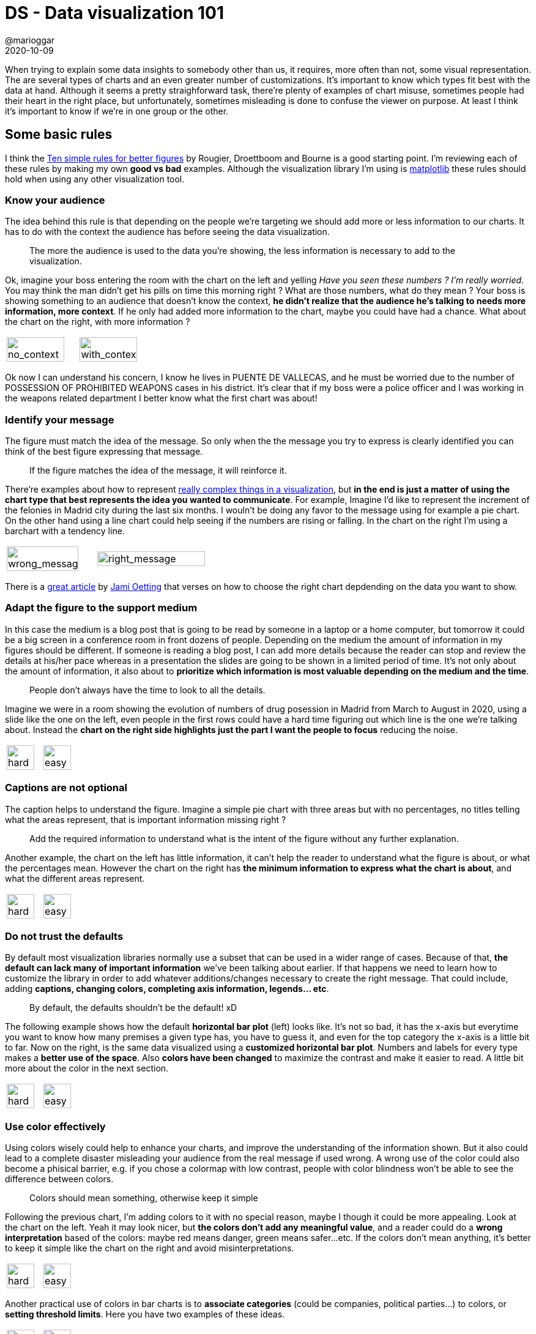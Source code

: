 = DS - Data visualization 101
@marioggar
2020-10-09
:jbake-type: post
:jbake-status: published
:jbake-tags: ds, charts
:sources: ../../../../../../../sources/2020/10/charts_101
:idprefix:
:summary: Some basic rules on data visualization
:summary_image: charts.png

When trying to explain some data insights to somebody other than us, it requires, more often than not, some visual representation. The are several types of charts and an even greater number of customizations. It's important to know which types fit best with the data at hand. Although it seems a pretty straighforward task, there're plenty of examples of chart misuse, sometimes people had their heart in the right place, but unfortunately, sometimes misleading is done to confuse the viewer on purpose. At least I think it's important to know if we're in one group or the other.

== Some basic rules

I think the https://journals.plos.org/ploscompbiol/article?id=10.1371/journal.pcbi.1003833[Ten simple rules for better figures] by Rougier, Droettboom and Bourne is a good starting point. I'm reviewing each of these rules by making my own **good vs bad** examples. Although the visualization library I'm using is https://matplotlib.org/[matplotlib] these rules should hold when using any other visualization tool.

=== Know your audience

The idea behind this rule is that depending on the people we're targeting we should add more or less information to our charts. It has to do with the context the audience has before seeing the data visualization. 

[quote]
The more the audience is used to the data you're showing, the less information is necessary to add to the visualization.

Ok, imagine your boss entering the room with the chart on the left and yelling  _Have you seen these numbers ? I'm really worried_. You may think the man didn't get his pills on time this morning right ? What are those numbers, what do they mean ? Your boss is showing something to an audience that doesn't know the context, **he didn't realize that the audience he's talking to needs more information, more context**. If he only had added more information to the chart, maybe you could have had a chance. What about the chart on the right, with more information ?

[frame="none", grid="none", cols="^,^"]
|===
| image:2020/10/chart_rules/know_your_audience_1.png[alt=no_context, width="90%", align="center"] | image:2020/10/chart_rules/know_your_audience_2.png[alt=with_context, width="90%", align="center"]
|===

Ok now I can understand his concern, I know he lives in PUENTE DE VALLECAS, and he must be worried due to the number of POSSESSION OF PROHIBITED WEAPONS cases in his district. It's clear that if my boss were a police officer and I was working in the weapons related department I better know what the first chart was about!

=== Identify your message

The figure must match the idea of the message. So only when the the message you try to express is clearly identified you can think of the best figure expressing that message. 

[quote]
If the figure matches the idea of the message, it will reinforce it.

There're examples about how to represent https://journals.plos.org/ploscompbiol/article?id=10.1371/journal.pcbi.1003833#pcbi-1003833-g002[really complex things in a visualization], but **in the end is just a matter of using the chart type that best represents the idea you wanted to communicate**. For example, Imagine I'd like to represent the increment of the felonies in Madrid city during the last six months. I wouln't be doing any favor to the message using for example a pie chart. On the other hand using a line chart could help seeing if the numbers are rising or falling. In the chart on the right I'm using a barchart with a tendency line.

[frame="none", grid="none", cols="40%,60%"]
|===
| image:2020/10/chart_rules/identify_your_message_1.png[title="a", alt=wrong_message, width="90%", align="center"] | image:2020/10/chart_rules/identify_your_message_2.png[title="b", alt=right_message, width="90%", align="center"]
|===

There is a https://blog.hubspot.com/marketing/types-of-graphs-for-data-visualization[great article] by https://twitter.com/jamioetting[Jami Oetting] that verses on how to choose the right chart depdending on the data you want to show.

=== Adapt the figure to the support medium

In this case the medium is a blog post that is going to be read by someone in a laptop or a home computer, but tomorrow it could be a big screen in a conference room in front dozens of people. Depending on the medium the amount of information in my figures should be different. If someone is reading a blog post, I can add more details because the reader can stop and review the details at his/her pace whereas in a presentation the slides are going to be shown in a limited period of time. It's not only about the amount of information, it also about to **prioritize which information is most valuable depending on the medium and the time**.

[quote]
People don't always have the time to look to all the details.

Imagine we were in a room showing the evolution of numbers of drug posession in Madrid from March to August in 2020, using a slide like the one on the left, even people in the first rows could have a hard time figuring out which line is the one we're talking about. Instead the **chart on the right side highlights just the part I want the people to focus** reducing the noise.

[frame="none", grid="none", cols="^,^"]
|===
| image:2020/10/chart_rules/adapt_to_medium_1.png[alt=hard, width="90%", align="center"] | image:2020/10/chart_rules/adapt_to_medium_2.png[alt=easy, width="90%", align="center"]
|===

=== Captions are not optional

The caption helps to understand the figure. Imagine a simple pie chart with three areas but with no percentages, no titles telling what the areas represent, that is important information missing right ?

[quote]
Add the required information to understand what is the intent of the figure without any further explanation.

Another example, the chart on the left has little information, it can't help the reader to understand what the figure is about, or what the percentages mean. However the chart on the right has **the minimum information to express what the chart is about**, and what the different areas represent.

[frame="none", grid="none", cols="^,^"]
|===
| image:2020/10/chart_rules/captions_1.png[alt=hard, width="90%", align="center"] | image:2020/10/chart_rules/captions_2.png[alt=easy, width="90%", align="center"]
|===

=== Do not trust the defaults

By default most visualization libraries normally use a subset that can be used in a wider range of cases. Because of that, **the default can lack many of important information** we've been talking about earlier. If that happens we need to learn how to customize the library in order to add whatever additions/changes necessary to create the right message. That could include, adding **captions, changing colors, completing axis information, legends... etc**.

[quote]
By default, the defaults shouldn't be the default! xD

The following example shows how the default **horizontal bar plot** (left) looks like. It's not so bad, it has the x-axis but everytime you want to know how many premises a given type has, you have to guess it, and even for the top category the x-axis is a little bit to far. Now on the right, is the same data visualized using a **customized horizontal bar plot**. Numbers and labels for every type makes a **better use of the space**. Also **colors have been changed** to maximize the contrast and make it easier to read. A little bit more about the color in the next section.

[frame="none", grid="none", cols="^,^"]
|===
| image:2020/10/chart_rules/defaults_1.png[alt=hard, width="90%", align="center"] | image:2020/10/chart_rules/defaults_2.png[alt=easy, width="90%", align="center"]
|===

=== Use color effectively

Using colors wisely could help to enhance your charts, and improve the understanding of the information shown. But it also could lead to a complete disaster misleading your audience from the real message if used wrong. A wrong use of the color could also become a phisical barrier, e.g. if you chose a colormap with low contrast, people with color blindness won't be able to see the difference between colors.

[quote]
Colors should mean something, otherwise keep it simple

Following the previous chart, I'm adding colors to it with no special reason, maybe I though it could be more appealing. Look at the chart on the left. Yeah it may look nicer, but **the colors don't add any meaningful value**, and a reader could do a **wrong interpretation** based of the colors: maybe red means danger, green means safer...etc. If the colors don't mean anything, it's better to keep it simple like the chart on the right and avoid misinterpretations.

[frame="none", grid="none", cols="^,^"]
|===
| image:2020/10/chart_rules/colors_1.png[alt=hard, width="90%", align="center"] | image:2020/10/chart_rules/colors_2.png[alt=easy, width="90%", align="center"]
|===

Another practical use of colors in bar charts is to **associate categories** (could be companies, political parties...) to colors, or **setting threshold limits**. Here you have two examples of these ideas.

[frame="none", grid="none", cols="^,^"]
|===
| image:2020/10/chart_rules/colors_3.png[alt=hard, width="90%", align="center"] | image:2020/10/chart_rules/colors_4.png[alt=easy, width="90%", align="center"]
|===

=== Do not mislead the reader

Alberto Cairo in his work https://journalismcourses.org/wp-content/uploads/2020/07/Misleading-Visuals.pdf[Graphic Lies, misleading visuals] writes about what are the principal techniques used to mislead the reader, or in his words how **Becoming a good liar**. In his paper Cairo points out three important ideas used to mislead the reader:

- **Hiding relevant data to highlight what benefit us**
- **Displaying too much data to obscure reality**
- **Using graphic forms in inappropiate ways (distorting the data)**

==== Hiding relevant data to highlight what benefit us

We've seen a lot of companies going through difficult times but still showing great figures taken from cherry-picked statistics. These two charts represent the same data, but the chart on the left **has cherry-picked the best values leaving bad months out of sight**. 

[frame="none", grid="none", cols="^,^"]
|===
| image:2020/10/chart_rules/mislead_1.png[alt=misleading, width="90%", align="center"] | image:2020/10/chart_rules/mislead_2.png[alt=real, width="90%", align="center"]
|===

==== Displaying too much data to obscure reality

If there's some really bad numbers that someone wanted to hide from the reader, a good technique could be to show the data we're not interested in showing along with a lot of other indicators. In reality bad numbers will be hidden or minimized under all the rest of noisy data.

[quote]
Make the bad numbers to become the needle in the haystack

I came up with the following example, I wanted to check how real state market was doing in Madrid towns depending on number of people and the GDP of the people living in the area, and I tried to visualize everything altogether. **I realized there're too many cities** inside the area of Madrid apart from Madrid city as you can see in the chart on the left. Therefore the only way of analyzing the data was **taking smaller subsets** of the data. You can see one of the smaller subsets in chart on the right.

[frame="none", grid="none", cols="^,^"]
|===
| image:2020/10/chart_rules/too_much_data_1.png[alt=too_much_data, width="90%", align="center"] | image:2020/10/chart_rules/too_much_data_2.png[alt=less_data_better, width="90%", align="center"]
|===

==== Using graphic forms in inappropiate ways (distorting the data)

In this category you can find cases where authors are using chart types that were not meant to those cases or cases where the authors are playing with chart configuration in order to bend the reality in their favor.

[quote]
Look for figure smells, Does it lack information to check whether data is properly shown, or distorted ?

For the next example I made up a few supercar brands competing to each other in sales. Apparently the brand that has sold more cars has created the chart on the left to highlight its superiority over the competition. But if you look at the reality (chart on the right) the competition is not so far away as the want us to believe. 

What did they do in order to deceive us ? Well something really simple, **they truncated the y-axis to increase the impression that the difference is greater than it really is, and then they hide the y-axis to prevent us from discovering the deception**. The only thing that smells wrong is that the common sense is telling us that according to the numbers the difference looks exagerated. The problem is that if you're a Kinison fan, your critical thinking will be probably on vacation.

[frame="none", grid="none", cols="^,^"]
|===
| image:2020/10/chart_rules/distorting_1.png[alt=a, width="90%", align="center"] | image:2020/10/chart_rules/distorting_2.png[alt=b, width="90%", align="center"]
|===

=== Avoid "chartjunk"

Chartjunk most of the time **refers to everything we could add to chart without adding anything useful or meaningful to it**. We've already seen a good example of this:

[]
.Too much data, colors with no apparently meaning
image::2020/10/chart_rules/too_much_data_1.png[alt=too_much_data, height=300, align="center"]

So yes, **in general chartjunk should be avoided**, but sometimes, **chartjunk in the form of infographics has been proved to be useful to memorize the message and the chart itself in the long term** as Bateman, Mandryk, Gutwin stated in their paper http://www.stat.columbia.edu/~gelman/communication/Bateman2010.pdf[Useful Junk? The Effects of Visual Embellishment on
Comprehension and Memorability of Charts]. Judge by yourself, which of the following charts will you remember tomorrow ?

[frame="none", grid="none", cols="^,^"]
|===
| image:2020/10/chart_rules/too_much_data_2.png[alt=simpledata, width="90%", align="center"] | image:2020/10/chart_rules/chartjunk_1.png[alt=chartjunk, width="90%", align="center"]
|===

=== Message trumps beauty

Sometimes it's difficult to figure out which chart will fit best our message, and is in these situations when we are tempted to improvise and create new types of visualizations. We can even create a beautiful masterpiece, but before trying to be the next Michael Angelo **it's always better to look whether somebody has already dealt with this problem before**, or if maybe something that's already there could help us with the message we're trying to send.

The main reason is that there're tons of scientific documents written by really smart people out there, showing hundreds of ways of visualizing data and it's very likely that some of these works will fit somehow in our problem if not perfectly. **Avoid reinventing the wheel**, and remember that **people is more likely to have some exposure to pre-existent scientific visualizations** helping them to avoid the effort of understanding a new way of visualizing data plus the message behind the chart.

=== Getting the right tool

Depending on your area of expertise, the medium you're going to use and the technology you are confortable with, there're plenty of tools and libraries out there to visualize the data in the way that best expresses the message you're trying to communicate. 

However I would like to differenciate between the concept of libraries and tools. In the present article I'm using https://matplotlib.org/[Matplotlib] which is a Python library for data visualization but it's been used inside a https://jupyter.org/[Jupyter] notebook. https://jupyter.org/[Jupyter] is a tool, but in the sense of a full featured environment where I can integrate the data I'm using with some analitic tools with some visualization libraries to show the result of my findings. Another example of such type of tool could be https://www.cs.waikato.ac.nz/ml/weka/[Weka] which is another tool for loading, analyzing and visualizing data, or http://beakerx.com/[BeakerX] which is the Java version of Jupyter. Of course this section will be incomplete without mentioning the https://www.r-project.org/[R project], which could be considered as well a full featured data-oriented environment.

== Resources

Finally some links to useful resources regarding data visualization.

=== Article Sources

Here you can find link:/files/2020/10/charts_101/data_visualization.tar.gz[a tar file] with all the sources of the examples I did for this article. You should find both the Jupyter notebooks and the data.

=== Cheatsheets

**If you'd like to have like a cheatsheet** to quickly know which chart fits best the data you're trying to communicate, please don't forget to take a look to these:

- https://blog.hubspot.com/marketing/types-of-graphs-for-data-visualization[Types of graphs for data visualization]
- https://www.data-to-viz.com/[From Data to Viz leads you to the most appropriate graph for your data. It links to the code to build it and lists common caveats you should avoid]

=== Theory

Some **papers and posts** worth reading:

- https://journals.plos.org/ploscompbiol/article?id=10.1371/journal.pcbi.1003833[Ten simple rules for better figures]
- https://journalismcourses.org/wp-content/uploads/2020/07/Misleading-Visuals.pdf[Graphic Lies, misleading visuals (Alberto Cairo)]
- http://www.stat.columbia.edu/~gelman/communication/Bateman2010.pdf[Useful Junk? The Effects of Visual Embellishment on
Comprehension and Memorability of Charts]
- https://www.youtube.com/user/albertocairo1706/videos[Alberto Cairo videos in YouTube]
- https://www.edwardtufte.com/tufte/books_vdqi[THE VISUAL DISPLAY OF QUANTITATIVE INFORMATION] A classic book by Edward Tufte

=== Examples of bad visualizations

If you'd like **to have a laugh** watching horrendous or suspicious charts, take a look at these:

- https://viz.wtf/[WTF Visualizations]
- https://www.reddit.com/r/dataisugly/[Data Is Ugly (Reddit)]

=== Data

Data I've used to create the charts in this article:

- https://datos.madrid.es/portal/site/egob/menuitem.c05c1f754a33a9fbe4b2e4b284f1a5a0/?vgnextoid=bffff1d2a9fdb410VgnVCM2000000c205a0aRCRD&vgnextchannel=374512b9ace9f310VgnVCM100000171f5a0aRCRD&vgnextfmt=default[Madrid Local Police Monthly Statistics]
- https://www.idealista.com/sala-de-prensa/informes-precio-vivienda/venta/madrid-comunidad/madrid-provincia/[Real State prices in Madrid 2020]
- https://www.agenciatributaria.es/AEAT/Contenidos_Comunes/La_Agencia_Tributaria/Estadisticas/Publicaciones/sites/irpfmunicipios/2018/jrubik7fe28e5d4daeab97eaf47efe29f0716914ab405e.html[Madrid GDP 2018]
- http://datos.comunidad.madrid/catalogo/dataset/municipio_comunidad_madrid/resource/ee750429-1e05-411a-b026-a57ea452a34a[Madrid Towns demographics]

=== Visualization libraries

Libraries you can use with your favorite programming language.

==== Python

I'm sure there're many more in the Python world but Matplotlib is widely used mainly because its integration in Pandas.

- https://matplotlib.org/[Matplotlib (Python)]


==== JS

In JS there're trillions (well maybe not so many) of libraries, but I've worked with Echarts a couple of times in the past two years and it has my respect.

- https://echarts.apache.org/en/index.html[Apache ECharts (Javascript)]

==== Java

I have to say, I haven't tested any of the following libraries, but I'm looking forward to do it in the future. I just did a couple of searches and I copied the ones that looked up to date. 

- https://github.com/jtablesaw/tablesaw[Tablesaw]: Java dataframe and visualization library
- https://github.com/eseifert/gral[Gral]: Free Java library for displaying plots
- https://github.com/jzy3d/jzy3d-api[jzy3d]: A Java API for 3d charts
- https://github.com/knowm/XChart[XChart]: is a light-weight Java library for plotting data
- https://github.com/jfree/jfreechart[JFreeChart]: A 2D chart library for Java applications
- https://jgrapht.org/[JGrapht]: a Java library of graph theory data structures and algorithms
- https://graphstream-project.org/[GraphStream]: A Dynamic Graph Library

=== Integrated Environments for data analysis and visualization

A library alone can't solve all the problems trying to get some meaningful insights from data, and integrated environment normally does.

==== Python

The king of the Jungle at the moment:

- https://jupyter.org/[Jupyter]: Project Jupyter exists to develop open-source software, open-standards, and services for interactive computing across dozens of programming languages

==== Java

From the following list, I've tested BeakerX which is, keeping long story short, a Jupyter environment with the possibility of using a JVM language in your notebooks. I also know Weka which is also an integrated environment for data analysis however nowadays is more focused towards machine learning.

- http://beakerx.com/[BeakerX]: BeakerX is a collection of kernels and extensions to the Jupyter interactive computing environment. It provides JVM support...
- https://www.cs.waikato.ac.nz/ml/weka/[Weka]: It is widely used for teaching, research, and industrial applications, contains a plethora of built-in tools for standard machine learning tasks
- https://github.com/PatMartin/dex[Dex]: The Data Explorer -- A data visualization tool written in Java/Groovy/JavaFX capable of powerful ETL and publishing web visualizations
- https://datamelt.org/[DataMelt]: is a free software for numeric computation, mathematics, statistics, symbolic calculations, data analysis and data visualization